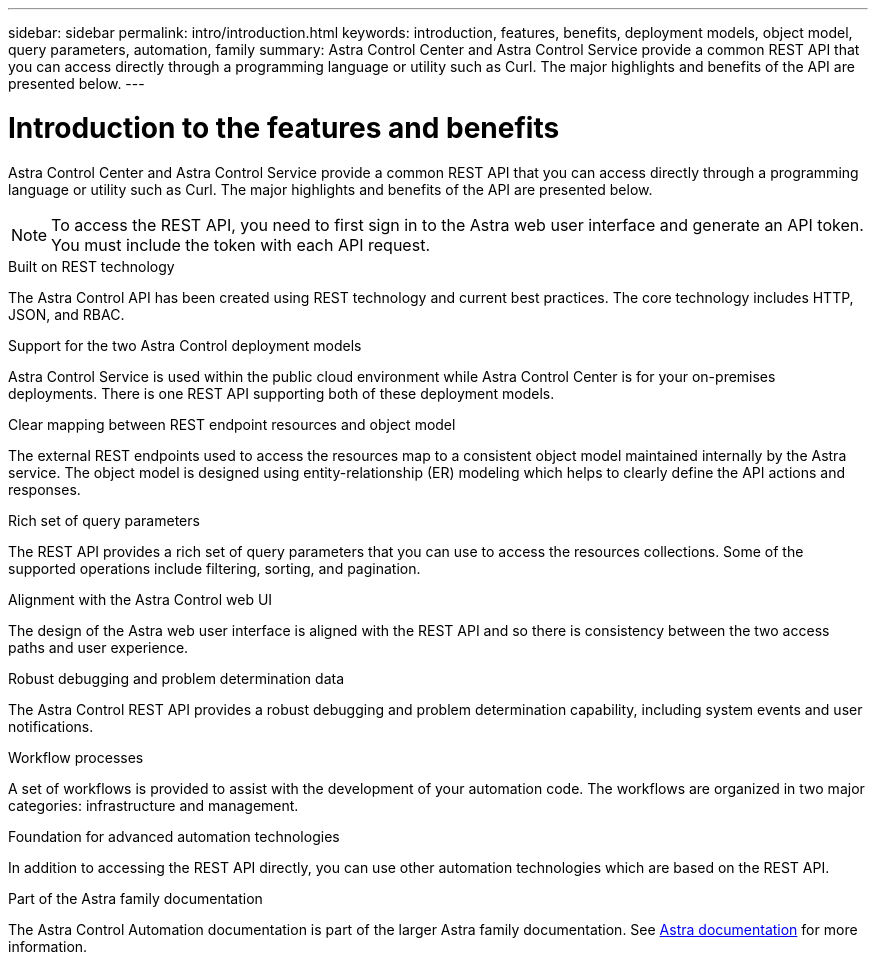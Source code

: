 ---
sidebar: sidebar
permalink: intro/introduction.html
keywords: introduction, features, benefits, deployment models, object model, query parameters, automation, family
summary: Astra Control Center and Astra Control Service provide a common REST API that you can access directly through a programming language or utility such as Curl. The major highlights and benefits of the API are presented below.
---

= Introduction to the features and benefits
:hardbreaks:
:nofooter:
:icons: font
:linkattrs:
:imagesdir: ./media/

[.lead]
Astra Control Center and Astra Control Service provide a common REST API that you can access directly through a programming language or utility such as Curl. The major highlights and benefits of the API are presented below.

[NOTE]
To access the REST API, you need to first sign in to the Astra web user interface and generate an API token. You must include the token with each API request.

.Built on REST technology

The Astra Control API has been created using REST technology and current best practices. The core technology includes HTTP, JSON, and RBAC.

.Support for the two Astra Control deployment models

Astra Control Service is used within the public cloud environment while Astra Control Center is for your on-premises deployments. There is one REST API supporting both of these deployment models.

.Clear mapping between REST endpoint resources and object model

The external REST endpoints used to access the resources map to a consistent object model maintained internally by the Astra service. The object model is designed using entity-relationship (ER) modeling which helps to clearly define the API actions and responses.

.Rich set of query parameters

The REST API provides a rich set of query parameters that you can use to access the resources collections. Some of the supported operations include filtering, sorting, and pagination.

.Alignment with the Astra Control web UI

The design of the Astra web user interface is aligned with the REST API and so there is consistency between the two access paths and user experience.

.Robust debugging and problem determination data

The Astra Control REST API provides a robust debugging and problem determination capability, including system events and user notifications.

.Workflow processes

A set of workflows is provided to assist with the development of your automation code. The workflows are organized in two major categories: infrastructure and management.

.Foundation for advanced automation technologies

In addition to accessing the REST API directly, you can use other automation technologies which are based on the REST API.

.Part of the Astra family documentation

The Astra Control Automation documentation is part of the larger Astra family documentation. See https://docs.netapp.com/us-en/astra-family/[Astra documentation^] for more information.
